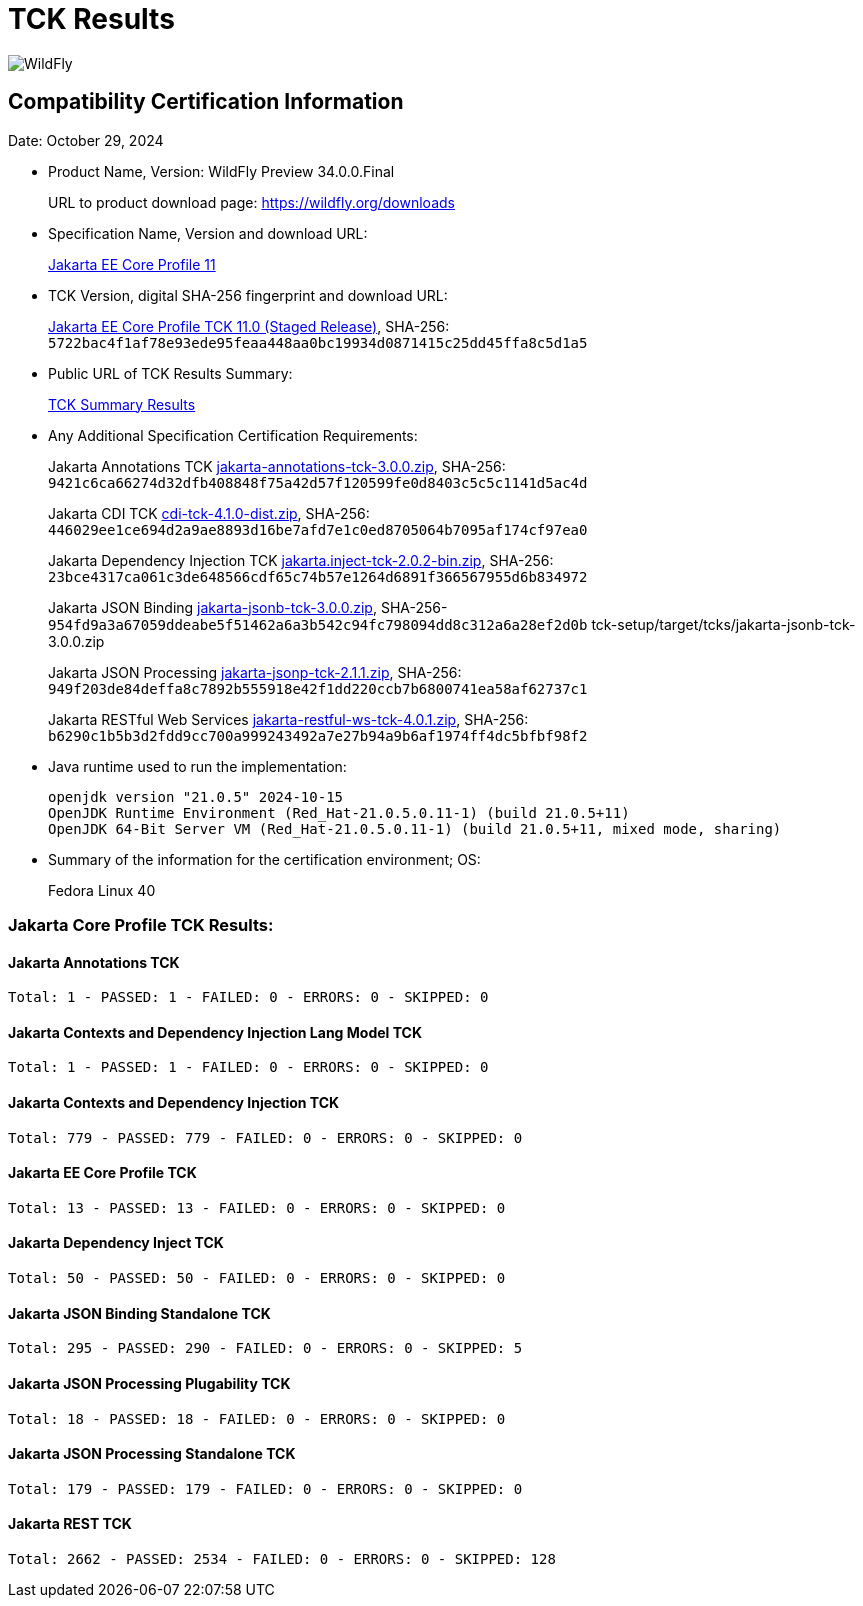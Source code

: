 = TCK Results
:ext-relative: {outfilesuffix}
:imagesdir: ../images/
:server-name: WildFly Preview
:server-version: 34.0.0.Final

image:splash_wildflylogo_small.png[WildFly, align="center"]


== Compatibility Certification Information

Date:  October 29, 2024

* Product Name, Version: {server-name} {server-version}
+
URL to product download page: https://wildfly.org/downloads

* Specification Name, Version and download URL:
+
https://jakarta.ee/specifications/coreprofile/11/[Jakarta EE Core Profile 11]

* TCK Version, digital SHA-256 fingerprint and download URL:
+
https://eclipse.mirror.rafal.ca/ee4j/jakartaee-tck/jakartaee11/staged/eftl/jakarta-core-profile-tck-11.0.0.zip[Jakarta EE Core Profile TCK 11.0 (Staged Release)], SHA-256: `5722bac4f1af78e93ede95feaa448aa0bc19934d0871415c25dd45ffa8c5d1a5`

* Public URL of TCK Results Summary:
+
link:jakarta-core-jdk21.adoc[TCK Summary Results]

* Any Additional Specification Certification Requirements:
+
Jakarta Annotations TCK https://download.eclipse.org/jakartaee/annotations/3.0/jakarta-annotations-tck-3.0.0.zip[jakarta-annotations-tck-3.0.0.zip], SHA-256: `9421c6ca66274d32dfb408848f75a42d57f120599fe0d8403c5c5c1141d5ac4d`
+
Jakarta CDI TCK https://download.eclipse.org/jakartaee/cdi/4.1/cdi-tck-4.1.0-dist.zip[cdi-tck-4.1.0-dist.zip], SHA-256: `446029ee1ce694d2a9ae8893d16be7afd7e1c0ed8705064b7095af174cf97ea0`
+
Jakarta Dependency Injection TCK https://download.eclipse.org/jakartaee/dependency-injection/2.0/jakarta.inject-tck-2.0.2-bin.zip[jakarta.inject-tck-2.0.2-bin.zip], SHA-256: `23bce4317ca061c3de648566cdf65c74b57e1264d6891f366567955d6b834972`
+
Jakarta JSON Binding https://download.eclipse.org/jakartaee/jsonb/3.0/jakarta-jsonb-tck-3.0.0.zip[jakarta-jsonb-tck-3.0.0.zip], SHA-256-`954fd9a3a67059ddeabe5f51462a6a3b542c94fc798094dd8c312a6a28ef2d0b`  tck-setup/target/tcks/jakarta-jsonb-tck-3.0.0.zip
+
Jakarta JSON Processing https://download.eclipse.org/jakartaee/jsonp/2.1/jakarta-jsonp-tck-2.1.1.zip[jakarta-jsonp-tck-2.1.1.zip], SHA-256: `949f203de84deffa8c7892b555918e42f1dd220ccb7b6800741ea58af62737c1`
+
Jakarta RESTful Web Services https://download.eclipse.org/jakartaee/restful-ws/4.0/jakarta-restful-ws-tck-4.0.1.zip[jakarta-restful-ws-tck-4.0.1.zip], SHA-256: `b6290c1b5b3d2fdd9cc700a999243492a7e27b94a9b6af1974ff4dc5bfbf98f2`

* Java runtime used to run the implementation:
+
[source]
----
openjdk version "21.0.5" 2024-10-15
OpenJDK Runtime Environment (Red_Hat-21.0.5.0.11-1) (build 21.0.5+11)
OpenJDK 64-Bit Server VM (Red_Hat-21.0.5.0.11-1) (build 21.0.5+11, mixed mode, sharing)
----

* Summary of the information for the certification environment; OS:
+
Fedora Linux 40

=== Jakarta Core Profile TCK Results:

==== Jakarta Annotations TCK

----
Total: 1 - PASSED: 1 - FAILED: 0 - ERRORS: 0 - SKIPPED: 0
----

==== Jakarta Contexts and Dependency Injection Lang Model TCK

----
Total: 1 - PASSED: 1 - FAILED: 0 - ERRORS: 0 - SKIPPED: 0
----

==== Jakarta Contexts and Dependency Injection TCK

----
Total: 779 - PASSED: 779 - FAILED: 0 - ERRORS: 0 - SKIPPED: 0
----

==== Jakarta EE Core Profile TCK

----
Total: 13 - PASSED: 13 - FAILED: 0 - ERRORS: 0 - SKIPPED: 0
----

==== Jakarta Dependency Inject TCK

----
Total: 50 - PASSED: 50 - FAILED: 0 - ERRORS: 0 - SKIPPED: 0
----

==== Jakarta JSON Binding Standalone TCK

----
Total: 295 - PASSED: 290 - FAILED: 0 - ERRORS: 0 - SKIPPED: 5
----

==== Jakarta JSON Processing Plugability TCK

----
Total: 18 - PASSED: 18 - FAILED: 0 - ERRORS: 0 - SKIPPED: 0
----

==== Jakarta JSON Processing Standalone TCK

----
Total: 179 - PASSED: 179 - FAILED: 0 - ERRORS: 0 - SKIPPED: 0
----

==== Jakarta REST TCK

----
Total: 2662 - PASSED: 2534 - FAILED: 0 - ERRORS: 0 - SKIPPED: 128
----

